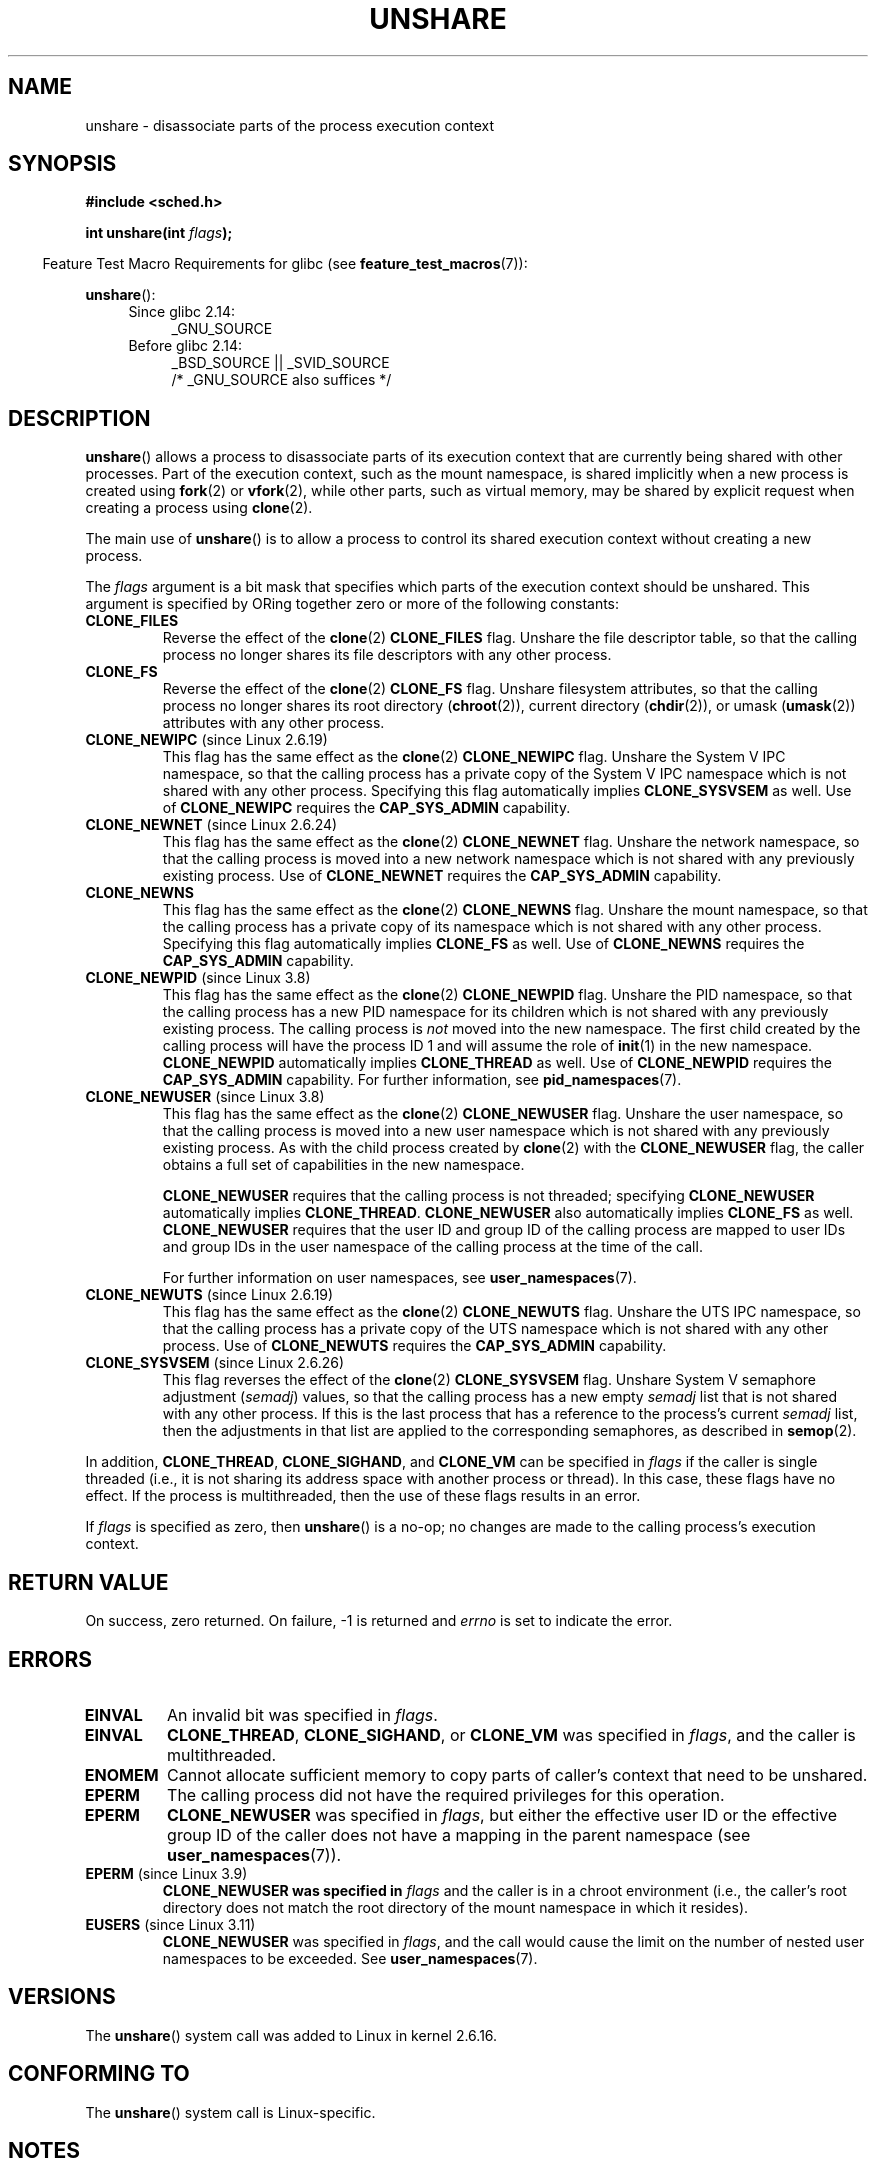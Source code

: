 .\" Copyright (C) 2006, Janak Desai <janak@us.ibm.com>
.\" and Copyright (C) 2006, 2012 Michael Kerrisk <mtk.manpages@gmail.com>
.\"
.\" %%%LICENSE_START(GPL_NOVERSION_ONELINE)
.\" Licensed under the GPL
.\" %%%LICENSE_END
.\"
.\" Patch Justification:
.\" unshare system call is needed to implement, using PAM,
.\" per-security_context and/or per-user namespace to provide
.\" polyinstantiated directories. Using unshare and bind mounts, a
.\" PAM module can create private namespace with appropriate
.\" directories(based on user's security context) bind mounted on
.\" public directories such as /tmp, thus providing an instance of
.\" /tmp that is based on user's security context. Without the
.\" unshare system call, namespace separation can only be achieved
.\" by clone, which would require porting and maintaining all commands
.\" such as login, and su, that establish a user session.
.\"
.TH UNSHARE 2 2013-04-17 "Linux" "Linux Programmer's Manual"
.SH NAME
unshare \- disassociate parts of the process execution context
.SH SYNOPSIS
.nf
.B #include <sched.h>
.sp
.BI "int unshare(int " flags );
.fi
.sp
.in -4n
Feature Test Macro Requirements for glibc (see
.BR feature_test_macros (7)):
.in
.sp
.BR unshare ():
.ad l
.RS 4
.PD 0
.TP 4
Since glibc 2.14:
_GNU_SOURCE
.TP 4
.\" See http://sources.redhat.com/bugzilla/show_bug.cgi?id=4749
Before glibc 2.14:
_BSD_SOURCE || _SVID_SOURCE
    /* _GNU_SOURCE also suffices */
.PD
.RE
.ad b
.SH DESCRIPTION
.BR unshare ()
allows a process to disassociate parts of its execution
context that are currently being shared with other processes.
Part of the execution context, such as the mount namespace, is shared
implicitly when a new process is created using
.BR fork (2)
or
.BR vfork (2),
while other parts, such as virtual memory, may be
shared by explicit request when creating a process using
.BR clone (2).

The main use of
.BR unshare ()
is to allow a process to control its
shared execution context without creating a new process.

The
.I flags
argument is a bit mask that specifies which parts of
the execution context should be unshared.
This argument is specified by ORing together zero or more
of the following constants:
.TP
.B CLONE_FILES
Reverse the effect of the
.BR clone (2)
.B CLONE_FILES
flag.
Unshare the file descriptor table, so that the calling process
no longer shares its file descriptors with any other process.
.TP
.B CLONE_FS
Reverse the effect of the
.BR clone (2)
.B CLONE_FS
flag.
Unshare filesystem attributes, so that the calling process
no longer shares its root directory
.RB ( chroot (2)),
current directory
.RB ( chdir (2)),
or umask
.RB ( umask (2))
attributes with any other process.
.TP
.BR CLONE_NEWIPC " (since Linux 2.6.19)
This flag has the same effect as the
.BR clone (2)
.B CLONE_NEWIPC
flag.
Unshare the System\ V IPC namespace,
so that the calling process has a private copy of the
System\ V IPC namespace which is not shared with any other process.
Specifying this flag automatically implies
.BR CLONE_SYSVSEM
as well.
Use of
.BR CLONE_NEWIPC
requires the
.BR CAP_SYS_ADMIN
capability.
.TP
.BR CLONE_NEWNET " (since Linux 2.6.24)
This flag has the same effect as the
.BR clone (2)
.B CLONE_NEWNET
flag.
Unshare the network namespace,
so that the calling process is moved into a
new network namespace which is not shared
with any previously existing process.
Use of
.BR CLONE_NEWNET
requires the
.BR CAP_SYS_ADMIN
capability.
.TP
.B CLONE_NEWNS
.\" These flag name are inconsistent:
.\" CLONE_NEWNS does the same thing in clone(), but CLONE_VM,
.\" CLONE_FS, and CLONE_FILES reverse the action of the clone()
.\" flags of the same name.
This flag has the same effect as the
.BR clone (2)
.B CLONE_NEWNS
flag.
Unshare the mount namespace,
so that the calling process has a private copy of
its namespace which is not shared with any other process.
Specifying this flag automatically implies
.B CLONE_FS
as well.
Use of
.BR CLONE_NEWNS
requires the
.BR CAP_SYS_ADMIN
capability.
.TP
.BR CLONE_NEWPID " (since Linux 3.8)"
This flag has the same effect as the
.BR clone (2)
.B CLONE_NEWPID
flag.
Unshare the PID namespace,
so that the calling process has a new PID namespace for its children
which is not shared with any previously existing process.
The calling process is
.I not
moved into the new namespace.
The first child created by the calling process will have
the process ID 1 and will assume the role of
.BR init (1)
in the new namespace.
.BR CLONE_NEWPID
automatically implies
.BR CLONE_THREAD
as well.
Use of
.BR CLONE_NEWPID
requires the
.BR CAP_SYS_ADMIN
capability.
For further information, see
.BR pid_namespaces (7).
.TP
.BR CLONE_NEWUSER " (since Linux 3.8)"
This flag has the same effect as the
.BR clone (2)
.B CLONE_NEWUSER
flag.
Unshare the user namespace,
so that the calling process is moved into a new user namespace
which is not shared with any previously existing process.
As with the child process created by
.BR clone (2)
with the
.B CLONE_NEWUSER
flag, the caller obtains a full set of capabilities in the new namespace.
.IP
.BR CLONE_NEWUSER
requires that the calling process is not threaded; specifying
.BR CLONE_NEWUSER
automatically implies
.BR CLONE_THREAD .
.BR CLONE_NEWUSER
also automatically implies
.BR CLONE_FS
.\" commit e66eded8309ebf679d3d3c1f5820d1f2ca332c71
.\" https://lwn.net/Articles/543273/
as well.
.BR CLONE_NEWUSER
requires that the user ID and group ID
of the calling process are mapped to user IDs and group IDs in the
user namespace of the calling process at the time of the call.

For further information on user namespaces, see
.BR user_namespaces (7).
.TP
.BR CLONE_NEWUTS " (since Linux 2.6.19)"
This flag has the same effect as the
.BR clone (2)
.B CLONE_NEWUTS
flag.
Unshare the UTS IPC namespace,
so that the calling process has a private copy of the
UTS namespace which is not shared with any other process.
Use of
.BR CLONE_NEWUTS
requires the
.BR CAP_SYS_ADMIN
capability.
.TP
.BR CLONE_SYSVSEM " (since Linux 2.6.26)
.\" commit 9edff4ab1f8d82675277a04e359d0ed8bf14a7b7
This flag reverses the effect of the
.BR clone (2)
.B CLONE_SYSVSEM
flag.
Unshare System\ V semaphore adjustment
.RI ( semadj )
values,
so that the calling process has a new empty
.I semadj
list that is not shared with any other process.
If this is the last process that has a reference to the process's current
.I semadj
list, then the adjustments in that list are applied
to the corresponding semaphores, as described in
.BR semop (2).
.\" CLONE_NEWNS If CLONE_SIGHAND is set and signals are also being shared
.\" (i.e., current->signal->count > 1), force CLONE_THREAD.
.PP
In addition,
.BR CLONE_THREAD ,
.BR CLONE_SIGHAND ,
and
.BR CLONE_VM
can be specified in
.I flags
if the caller is single threaded (i.e., it is not sharing
its address space with another process or thread).
In this case, these flags have no effect.
.\" As at 3.9, the following forced implications also apply,
.\" although the relevant flags are not yet implemented.
.\" If CLONE_THREAD is set force CLONE_VM.
.\" If CLONE_VM is set, force CLONE_SIGHAND.
.\"
If the process is multithreaded, then
the use of these flags results in an error.
.\" See kernel/fork.c::check_unshare_flags()
.PP
If
.I flags
is specified as zero, then
.BR unshare ()
is a no-op;
no changes are made to the calling process's execution context.
.SH RETURN VALUE
On success, zero returned.
On failure, \-1 is returned and
.I errno
is set to indicate the error.
.SH ERRORS
.TP
.B EINVAL
An invalid bit was specified in
.IR flags .
.TP
.B EINVAL
.BR CLONE_THREAD ,
.BR CLONE_SIGHAND ,
or
.BR CLONE_VM
was specified in
.IR flags ,
and the caller is multithreaded.
.TP
.B ENOMEM
Cannot allocate sufficient memory to copy parts of caller's
context that need to be unshared.
.TP
.B EPERM
The calling process did not have the required privileges for this operation.
.TP
.B EPERM
.BR CLONE_NEWUSER
was specified in
.IR flags ,
but either the effective user ID or the effective group ID of the caller
does not have a mapping in the parent namespace (see
.BR user_namespaces (7)).
.TP
.BR EPERM " (since Linux 3.9)"
.\" commit 3151527ee007b73a0ebd296010f1c0454a919c7d
.B CLONE_NEWUSER was specified in
.I flags
and the caller is in a chroot environment
.\" FIXME What is the rationale for this restriction?
(i.e., the caller's root directory does not match the root directory
of the mount namespace in which it resides).
.TP
.BR EUSERS " (since Linux 3.11)"
.B CLONE_NEWUSER
was specified in
.IR flags ,
and the call would cause the limit on the number of
nested user namespaces to be exceeded.
See
.BR user_namespaces (7).
.SH VERSIONS
The
.BR unshare ()
system call was added to Linux in kernel 2.6.16.
.SH CONFORMING TO
The
.BR unshare ()
system call is Linux-specific.
.SH NOTES
Not all of the process attributes that can be shared when
a new process is created using
.BR clone (2)
can be unshared using
.BR unshare ().
In particular, as at kernel 3.8,
.\" FIXME all of the following needs to be reviewed for the current kernel
.BR unshare ()
does not implement flags that reverse the effects of
.BR CLONE_SIGHAND ,
.\" However, we can do unshare(CLONE_SIGHAND) if CLONE_SIGHAND
.\" was not specified when doing clone(); i.e., unsharing
.\" signal handlers is permitted if we are not actually
.\" sharing signal handlers.   mtk
.BR CLONE_THREAD ,
or
.BR CLONE_VM .
.\" However, we can do unshare(CLONE_VM) if CLONE_VM
.\" was not specified when doing clone(); i.e., unsharing
.\" virtual memory is permitted if we are not actually
.\" sharing virtual memory.   mtk
Such functionality may be added in the future, if required.
.\"
.\"9) Future Work
.\"--------------
.\"The current implementation of unshare does not allow unsharing of
.\"signals and signal handlers. Signals are complex to begin with and
.\"to unshare signals and/or signal handlers of a currently running
.\"process is even more complex. If in the future there is a specific
.\"need to allow unsharing of signals and/or signal handlers, it can
.\"be incrementally added to unshare without affecting legacy
.\"applications using unshare.
.\"
.SH EXAMPLE
The program below provides a simple implementation of the
.BR unshare (1)
command, which unshares one or more namespaces and executes the
command supplied in its command-line arguments.
Here's an example of the use of this program,
running a shell in a new mount namespace,
and verifying that the original shell and the
new shell are in separate mount namespaces:
.in +4n
.nf

$ \fBreadlink /proc/$$/ns/mnt\fP
mnt:[4026531840]
$ \fBsudo ./unshare -m /bin/bash\fP
[sudo] password for cecilia:
# \fBreadlink /proc/$$/ns/mnt\fP
mnt:[4026532325]
.fi
.in

The differing output of the two
.BR readlink (1)
commands shows that the two shells are in different mount namespaces.
.SS Program source
\&
.nf
/* unshare.c 

   A simple implementation of the unshare(1) command: unshare
   namespaces and execute a command.
*/
#define _GNU_SOURCE
#include <sched.h>
#include <unistd.h>
#include <stdlib.h>
#include <stdio.h>

/* A simple error\-handling function: print an error message based
   on the value in \(aqerrno\(aq and terminate the calling process */

#define errExit(msg)    do { perror(msg); exit(EXIT_FAILURE); \\
                        } while (0)

static void
usage(char *pname)
{
    fprintf(stderr, "Usage: %s [options] program [arg...]\\n", pname);
    fprintf(stderr, "Options can be:\\n");
    fprintf(stderr, "    \-i   unshare IPC namespace\\n");
    fprintf(stderr, "    \-m   unshare mount namespace\\n");
    fprintf(stderr, "    \-n   unshare network namespace\\n");
    fprintf(stderr, "    \-p   unshare PID namespace\\n");
    fprintf(stderr, "    \-u   unshare UTS namespace\\n");
    fprintf(stderr, "    \-U   unshare user namespace\\n");
    exit(EXIT_FAILURE);
}

int
main(int argc, char *argv[])
{
    int flags, opt;

    flags = 0;

    while ((opt = getopt(argc, argv, "imnpuU")) != \-1) {
        switch (opt) {
        case \(aqi\(aq: flags |= CLONE_NEWIPC;        break;
        case \(aqm\(aq: flags |= CLONE_NEWNS;         break;
        case \(aqn\(aq: flags |= CLONE_NEWNET;        break;
        case \(aqp\(aq: flags |= CLONE_NEWPID;        break;
        case \(aqu\(aq: flags |= CLONE_NEWUTS;        break;
        case \(aqU\(aq: flags |= CLONE_NEWUSER;       break;
        default:  usage(argv[0]);
        }
    }

    if (optind >= argc)
        usage(argv[0]);

    if (unshare(flags) == \-1)
        errExit("unshare");

    execvp(argv[optind], &argv[optind]);  
    errExit("execvp");
}
.fi
.SH SEE ALSO
.BR unshare (1),
.BR clone (2),
.BR fork (2),
.BR kcmp (2),
.BR setns (2),
.BR vfork (2),
.BR namespaces (7)

.I Documentation/unshare.txt
in the Linux kernel source tree

